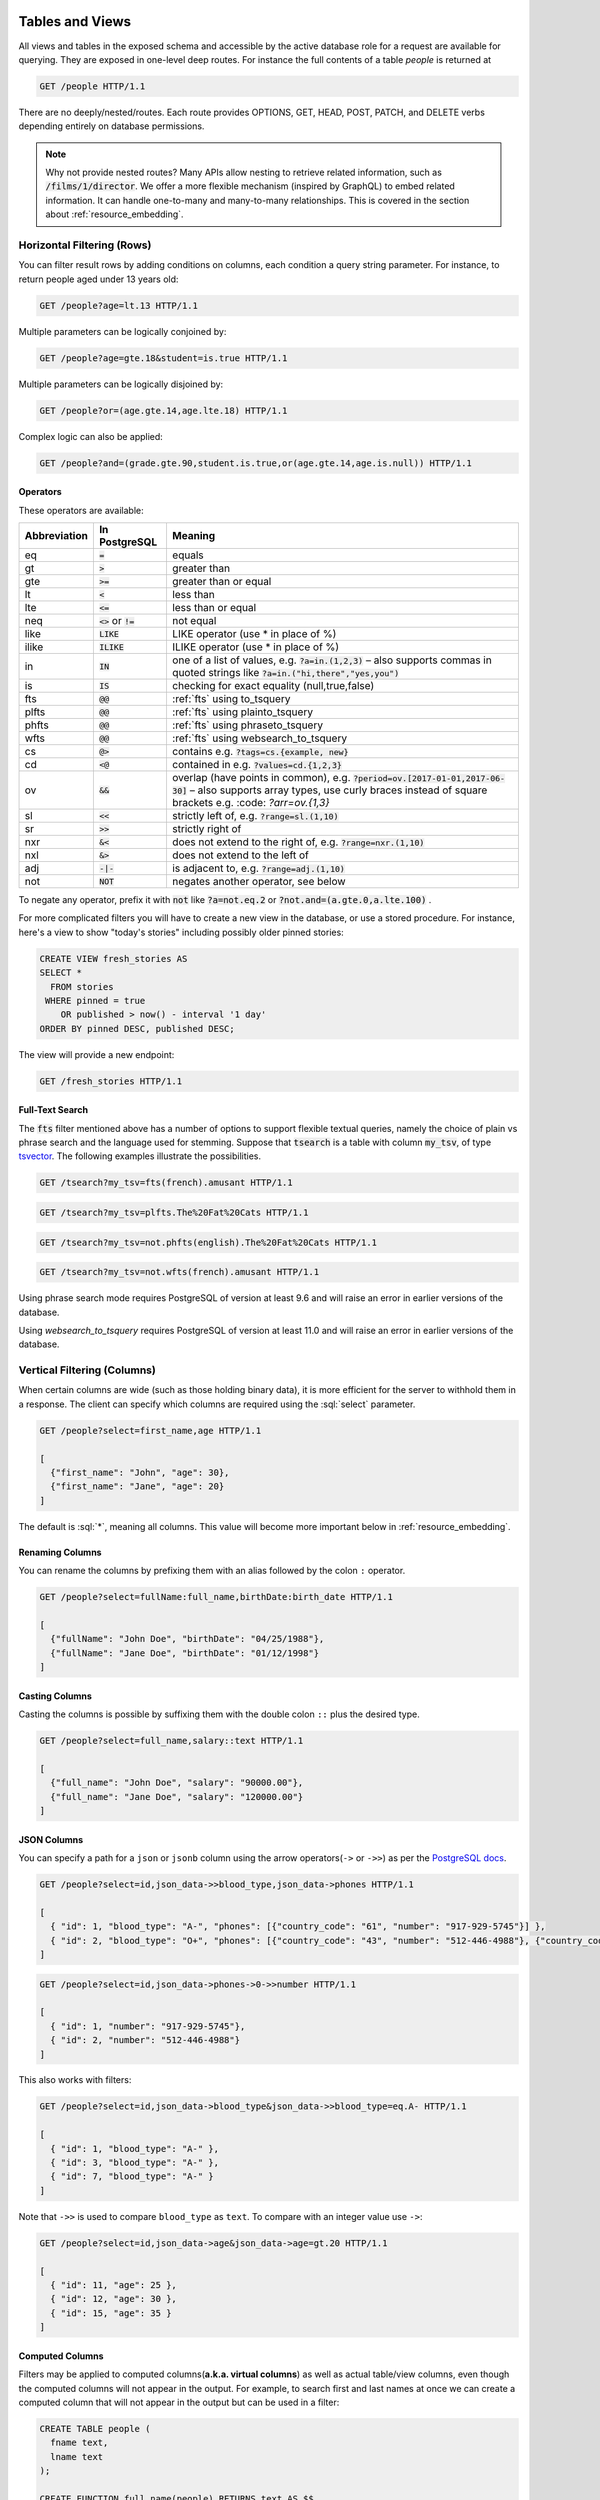 .. role:: sql(code)
   :language: sql

Tables and Views
================

All views and tables in the exposed schema and accessible by the active database role for a request are available for querying. They are exposed in one-level deep routes. For instance the full contents of a table `people` is returned at

.. code-block:: http

  GET /people HTTP/1.1

There are no deeply/nested/routes. Each route provides OPTIONS, GET, HEAD, POST, PATCH, and DELETE verbs depending entirely on database permissions.

.. note::

  Why not provide nested routes? Many APIs allow nesting to retrieve related information, such as :code:`/films/1/director`. We offer a more flexible mechanism (inspired by GraphQL) to embed related information. It can handle one-to-many and many-to-many relationships. This is covered in the section about :ref:`resource_embedding`.

.. _h_filter:

Horizontal Filtering (Rows)
---------------------------

You can filter result rows by adding conditions on columns, each condition a query string parameter. For instance, to return people aged under 13 years old:

.. code-block:: http

  GET /people?age=lt.13 HTTP/1.1

Multiple parameters can be logically conjoined by:

.. code-block:: http

  GET /people?age=gte.18&student=is.true HTTP/1.1

Multiple parameters can be logically disjoined by:

.. code-block:: http

  GET /people?or=(age.gte.14,age.lte.18) HTTP/1.1

Complex logic can also be applied:

.. code-block:: http

  GET /people?and=(grade.gte.90,student.is.true,or(age.gte.14,age.is.null)) HTTP/1.1

.. _operators:

Operators
~~~~~~~~~

These operators are available:

============  ========================  ==================================================================================
Abbreviation  In PostgreSQL             Meaning
============  ========================  ==================================================================================
eq            :code:`=`                 equals
gt            :code:`>`                 greater than
gte           :code:`>=`                greater than or equal
lt            :code:`<`                 less than
lte           :code:`<=`                less than or equal
neq           :code:`<>` or :code:`!=`  not equal
like          :code:`LIKE`              LIKE operator (use * in place of %)
ilike         :code:`ILIKE`             ILIKE operator (use * in place of %)
in            :code:`IN`                one of a list of values, e.g. :code:`?a=in.(1,2,3)`
                                        – also supports commas in quoted strings like
                                        :code:`?a=in.("hi,there","yes,you")`
is            :code:`IS`                checking for exact equality (null,true,false)
fts           :code:`@@`                :ref:`fts` using to_tsquery
plfts         :code:`@@`                :ref:`fts` using plainto_tsquery
phfts         :code:`@@`                :ref:`fts` using phraseto_tsquery
wfts          :code:`@@`                :ref:`fts` using websearch_to_tsquery
cs            :code:`@>`                contains e.g. :code:`?tags=cs.{example, new}`
cd            :code:`<@`                contained in e.g. :code:`?values=cd.{1,2,3}`
ov            :code:`&&`                overlap (have points in common), e.g. :code:`?period=ov.[2017-01-01,2017-06-30]` –
                                        also supports array types, use curly braces instead of square brackets e.g.
                                        :code: `?arr=ov.{1,3}`
sl            :code:`<<`                strictly left of, e.g. :code:`?range=sl.(1,10)`
sr            :code:`>>`                strictly right of
nxr           :code:`&<`                does not extend to the right of, e.g. :code:`?range=nxr.(1,10)`
nxl           :code:`&>`                does not extend to the left of
adj           :code:`-|-`               is adjacent to, e.g. :code:`?range=adj.(1,10)`
not           :code:`NOT`               negates another operator, see below
============  ========================  ==================================================================================

To negate any operator, prefix it with :code:`not` like :code:`?a=not.eq.2` or :code:`?not.and=(a.gte.0,a.lte.100)` .

For more complicated filters you will have to create a new view in the database, or use a stored procedure. For instance, here's a view to show "today's stories" including possibly older pinned stories:

.. code-block:: postgresql

  CREATE VIEW fresh_stories AS
  SELECT *
    FROM stories
   WHERE pinned = true
      OR published > now() - interval '1 day'
  ORDER BY pinned DESC, published DESC;

The view will provide a new endpoint:

.. code-block:: http

  GET /fresh_stories HTTP/1.1

.. _fts:

Full-Text Search
~~~~~~~~~~~~~~~~

The :code:`fts` filter mentioned above has a number of options to support flexible textual queries, namely the choice of plain vs phrase search and the language used for stemming. Suppose that :code:`tsearch` is a table with column :code:`my_tsv`, of type `tsvector <https://www.postgresql.org/docs/current/static/datatype-textsearch.html>`_. The following examples illustrate the possibilities.

.. code-block:: http

  GET /tsearch?my_tsv=fts(french).amusant HTTP/1.1

.. code-block:: http

  GET /tsearch?my_tsv=plfts.The%20Fat%20Cats HTTP/1.1

.. code-block:: http

  GET /tsearch?my_tsv=not.phfts(english).The%20Fat%20Cats HTTP/1.1

.. code-block:: http

  GET /tsearch?my_tsv=not.wfts(french).amusant HTTP/1.1

Using phrase search mode requires PostgreSQL of version at least 9.6 and will raise an error in earlier versions of the database.

Using `websearch_to_tsquery` requires PostgreSQL of version at least 11.0 and will raise an error in earlier versions of the database.

.. _v_filter:

Vertical Filtering (Columns)
----------------------------

When certain columns are wide (such as those holding binary data), it is more efficient for the server to withhold them in a response. The client can specify which columns are required using the :sql:`select` parameter.

.. code-block:: http

  GET /people?select=first_name,age HTTP/1.1

  [
    {"first_name": "John", "age": 30},
    {"first_name": "Jane", "age": 20}
  ]

The default is :sql:`*`, meaning all columns. This value will become more important below in :ref:`resource_embedding`.

Renaming Columns
~~~~~~~~~~~~~~~~

You can rename the columns by prefixing them with an alias followed by the colon ``:`` operator.

.. code-block:: http

  GET /people?select=fullName:full_name,birthDate:birth_date HTTP/1.1

  [
    {"fullName": "John Doe", "birthDate": "04/25/1988"},
    {"fullName": "Jane Doe", "birthDate": "01/12/1998"}
  ]

.. _casting_columns:

Casting Columns
~~~~~~~~~~~~~~~

Casting the columns is possible by suffixing them with the double colon ``::`` plus the desired type.

.. code-block:: http

  GET /people?select=full_name,salary::text HTTP/1.1

  [
    {"full_name": "John Doe", "salary": "90000.00"},
    {"full_name": "Jane Doe", "salary": "120000.00"}
  ]

.. _json_columns:

JSON Columns
~~~~~~~~~~~~

You can specify a path for a ``json`` or ``jsonb`` column using the arrow operators(``->`` or ``->>``) as per the `PostgreSQL docs <https://www.postgresql.org/docs/9.5/static/functions-json.html>`_.

.. code-block:: http

  GET /people?select=id,json_data->>blood_type,json_data->phones HTTP/1.1

  [
    { "id": 1, "blood_type": "A-", "phones": [{"country_code": "61", "number": "917-929-5745"}] },
    { "id": 2, "blood_type": "O+", "phones": [{"country_code": "43", "number": "512-446-4988"}, {"country_code": "43", "number": "213-891-5979"}] }
  ]

.. code-block:: http

  GET /people?select=id,json_data->phones->0->>number HTTP/1.1

  [
    { "id": 1, "number": "917-929-5745"},
    { "id": 2, "number": "512-446-4988"}
  ]

This also works with filters:

.. code-block:: http

  GET /people?select=id,json_data->blood_type&json_data->>blood_type=eq.A- HTTP/1.1

  [
    { "id": 1, "blood_type": "A-" },
    { "id": 3, "blood_type": "A-" },
    { "id": 7, "blood_type": "A-" }
  ]

Note that ``->>`` is used to compare ``blood_type`` as ``text``. To compare with an integer value use ``->``:

.. code-block:: http

  GET /people?select=id,json_data->age&json_data->age=gt.20 HTTP/1.1

  [
    { "id": 11, "age": 25 },
    { "id": 12, "age": 30 },
    { "id": 15, "age": 35 }
  ]

.. _computed_cols:

Computed Columns
~~~~~~~~~~~~~~~~

Filters may be applied to computed columns(**a.k.a. virtual columns**) as well as actual table/view columns, even though the computed columns will not appear in the output. For example, to search first and last names at once we can create a computed column that will not appear in the output but can be used in a filter:

.. code-block:: postgres

  CREATE TABLE people (
    fname text,
    lname text
  );

  CREATE FUNCTION full_name(people) RETURNS text AS $$
    SELECT $1.fname || ' ' || $1.lname;
  $$ LANGUAGE SQL;

  -- (optional) add an index to speed up anticipated query
  CREATE INDEX people_full_name_idx ON people
    USING GIN (to_tsvector('english', full_name(people)));

A full-text search on the computed column:

.. code-block:: http

  GET /people?full_name=fts.Beckett HTTP/1.1

As mentioned, computed columns do not appear in the output by default. However you can include them by listing them in the vertical filtering :code:`select` parameter:

.. code-block:: HTTP

  GET /people?select=*,full_name HTTP/1.1

.. important::

  Computed columns must be created under the :ref:`exposed schema <db-schema>` to be used in this way.

Unicode support
---------------

PostgREST supports unicode in schemas, tables, columns and values. To access a table with unicode name, use percent encoding.

To request this:

.. code-block:: http

  GET /موارد HTTP/1.1

Do this:

.. code-block:: http

  GET /%D9%85%D9%88%D8%A7%D8%B1%D8%AF HTTP/1.1

.. _tabs-cols-w-spaces:

Table / Columns with spaces
~~~~~~~~~~~~~~~~~~~~~~~~~~~

You can request table/columns with spaces in them by percent encoding the spaces with ``%20``:

.. code-block:: http

  GET /Order%20Items?Unit%20Price=lt.200 HTTP/1.1

.. _reserved-chars:

Reserved characters
~~~~~~~~~~~~~~~~~~~

If filters include PostgREST reserved characters(``,``, ``.``, ``:``, ``()``) you'll have to surround them in percent encoded double quotes ``%22`` for correct processing.

Here ``Hebdon,John`` and ``Williams,Mary`` are values.

.. code-block:: http

  GET /employees?name=in.(%22Hebdon,John%22,%22Williams,Mary%22) HTTP/1.1

Here ``information.cpe`` is a column name.

.. code-block:: http

  GET /vulnerabilities?%22information.cpe%22=like.*MS* HTTP/1.1

.. note::

   Some HTTP libraries might encode URLs automatically(e.g. :code:`axios`). In these cases you should use double quotes
   :code:`""` directly instead of :code:`%22`.

Ordering
--------

The reserved word :sql:`order` reorders the response rows. It uses a comma-separated list of columns and directions:

.. code-block:: http

  GET /people?order=age.desc,height.asc HTTP/1.1

If no direction is specified it defaults to ascending order:

.. code-block:: http

  GET /people?order=age HTTP/1.1

If you care where nulls are sorted, add ``nullsfirst`` or ``nullslast``:

.. code-block:: http

  GET /people?order=age.nullsfirst HTTP/1.1

.. code-block:: http

  GET /people?order=age.desc.nullslast HTTP/1.1

You can also use :ref:`computed_cols` to order the results, even though the computed columns will not appear in the output.

.. _limits:

Limits and Pagination
---------------------

PostgREST uses HTTP range headers to describe the size of results. Every response contains the current range and, if requested, the total number of results:

.. code-block:: http

  HTTP/1.1 200 OK
  Range-Unit: items
  Content-Range: 0-14/*

Here items zero through fourteen are returned. This information is available in every response and can help you render pagination controls on the client. This is an RFC7233-compliant solution that keeps the response JSON cleaner.

There are two ways to apply a limit and offset rows: through request headers or query parameters. When using headers you specify the range of rows desired. This request gets the first twenty people.

.. code-block:: http

  GET /people HTTP/1.1
  Range-Unit: items
  Range: 0-19

Note that the server may respond with fewer if unable to meet your request:

.. code-block:: http

  HTTP/1.1 200 OK
  Range-Unit: items
  Content-Range: 0-17/*

You may also request open-ended ranges for an offset with no limit, e.g. :code:`Range: 10-`.

The other way to request a limit or offset is with query parameters. For example

.. code-block:: http

  GET /people?limit=15&offset=30 HTTP/1.1

This method is also useful for embedded resources, which we will cover in another section. The server always responds with range headers even if you use query parameters to limit the query.

.. _exact_count:

Exact Count
-----------

In order to obtain the total size of the table or view (such as when rendering the last page link in a pagination control), specify ``Prefer: count=exact`` as a request header:

.. code-block:: http

  HEAD /bigtable HTTP/1.1
  Range-Unit: items
  Range: 0-24
  Prefer: count=exact

Note that the larger the table the slower this query runs in the database. The server will respond with the selected range and total

.. code-block:: http

  HTTP/1.1 206 Partial Content
  Range-Unit: items
  Content-Range: 0-24/3573458

.. _planned_count:

Planned Count
-------------

To avoid the shortcomings of :ref:`exact count <exact_count>`, PostgREST can leverage PostgreSQL statistics and get a fairly accurate and fast count.
To do this, specify the ``Prefer: count=planned`` header.

.. code-block:: http

  HEAD /bigtable?limit=25 HTTP/1.1
  Prefer: count=planned

.. code-block:: http

  HTTP/1.1 206 Partial Content
  Content-Range: 0-24/3572000

Note that the accuracy of this count depends on how up-to-date are the PostgreSQL statistics tables.
For example in this case, to increase the accuracy of the count you can do ``ANALYZE bigtable``.
See `ANALYZE <https://www.postgresql.org/docs/11/sql-analyze.html>`_ for more details.

.. _estimated_count:

Estimated Count
---------------

When you are interested in the count, the relative error is important. If you have a :ref:`planned count <planned_count>` of 1000000 and the exact count is
1001000, the error is small enough to be ignored. But with a planned count of 7, an exact count of 28 would be a huge misprediction.

In general, when having smaller row-counts, the estimated count should be as close to the exact count as possible.

To help with these cases, PostgREST can get the exact count up until a threshold and get the planned count when
that threshold is surpassed. To use this behavior, you can specify the ``Prefer: count=estimated`` header. The **threshold** is
defined by :ref:`max-rows`.

Here's an example. Suppose we set ``max-rows=1000`` and ``smalltable`` has 321 rows, then we'll get the exact count:

.. code-block:: http

  HEAD /smalltable?limit=25 HTTP/1.1
  Prefer: count=estimated

.. code-block:: http

  HTTP/1.1 206 Partial Content
  Content-Range: 0-24/321

If we make a similar request on ``bigtable``, which has 3573458 rows, we would get the planned count:

.. code-block:: http

  HEAD /bigtable?limit=25 HTTP/1.1
  Prefer: count=estimated

.. code-block:: http

  HTTP/1.1 206 Partial Content
  Content-Range: 0-24/3572000

.. _res_format:

Response Format
---------------

PostgREST uses proper HTTP content negotiation (`RFC7231 <https://tools.ietf.org/html/rfc7231#section-5.3>`_) to deliver the desired representation of a resource. That is to say the same API endpoint can respond in different formats like JSON or CSV depending on the client request.

Use the Accept request header to specify the acceptable format (or formats) for the response:

.. code-block:: http

  GET /people HTTP/1.1
  Accept: application/json

The current possibilities are:

* ``*/*``
* ``text/csv``
* ``application/json``
* ``application/openapi+json``
* ``application/octet-stream``

The server will default to JSON for API endpoints and OpenAPI on the root.

.. _singular_plural:

Singular or Plural
------------------

By default PostgREST returns all JSON results in an array, even when there is only one item. For example, requesting :code:`/items?id=eq.1` returns

.. code:: json

  [
    { "id": 1 }
  ]

This can be inconvenient for client code. To return the first result as an object unenclosed by an array, specify :code:`vnd.pgrst.object` as part of the :code:`Accept` header

.. code-block:: http

  GET /items?id=eq.1 HTTP/1.1
  Accept: application/vnd.pgrst.object+json

This returns

.. code:: json

  { "id": 1 }

When a singular response is requested but no entries are found, the server responds with an error message and 406 Not Acceptable status code rather than the usual empty array and 200 status:

.. code-block:: json

  {
    "message": "JSON object requested, multiple (or no) rows returned",
    "details": "Results contain 0 rows, application/vnd.pgrst.object+json requires 1 row"
  }

.. note::

  Many APIs distinguish plural and singular resources using a special nested URL convention e.g. `/stories` vs `/stories/1`. Why do we use `/stories?id=eq.1`? The answer is because a singular resource is (for us) a row determined by a primary key, and primary keys can be compound (meaning defined across more than one column). The more familiar nested urls consider only a degenerate case of simple and overwhelmingly numeric primary keys. These so-called artificial keys are often introduced automatically by Object Relational Mapping libraries.

  Admittedly PostgREST could detect when there is an equality condition holding on all columns constituting the primary key and automatically convert to singular. However this could lead to a surprising change of format that breaks unwary client code just by filtering on an extra column. Instead we allow manually specifying singular vs plural to decouple that choice from the URL format.

.. _resource_embedding:

Resource Embedding
==================

In addition to providing RESTful routes for each table and view, PostgREST allows related resources to be included together in a single
API call. This reduces the need for multiple API requests. The server uses **foreign keys** to determine which tables and views can be
returned together. For example, consider a database of films and their awards:

.. important::

  PostgREST needs `FOREIGN KEY constraints <https://www.postgresql.org/docs/current/tutorial-fk.html>`_ to be able to do Resource Embedding.

.. image:: _static/film.png

As seen above in :ref:`v_filter` we can request the titles of all films like this:

.. code-block:: http

  GET /films?select=title HTTP/1.1

This might return something like

.. code-block:: json

  [
    { "title": "Workers Leaving The Lumière Factory In Lyon" },
    { "title": "The Dickson Experimental Sound Film" },
    { "title": "The Haunted Castle" }
  ]

However because a foreign key constraint exists between Films and Directors, we can request this information be included:

.. code-block:: http

  GET /films?select=title,directors(id,last_name) HTTP/1.1

Which would return

.. code-block:: json

  [
    { "title": "Workers Leaving The Lumière Factory In Lyon",
      "directors": {
        "id": 2,
        "last_name": "Lumière"
      }
    },
    { "title": "The Dickson Experimental Sound Film",
      "directors": {
        "id": 1,
        "last_name": "Dickson"
      }
    },
    { "title": "The Haunted Castle",
      "directors": {
        "id": 3,
        "last_name": "Méliès"
      }
    }
  ]

In this example, since the relationship is a forward relationship, there is
only one director associated with a film. As the table name is plural it might
be preferable for it to be singular instead. An table name alias can accomplish
this:

.. code-block:: http

  GET /films?select=title,director:directors(id,last_name) HTTP/1.1

.. important::

  Whenever FOREIGN KEY constraints change in the database schema you must refresh PostgREST's schema cache for Resource Embedding to work properly. See the section :ref:`schema_reloading`.

Embedding through join tables
-----------------------------

PostgREST can also detect relationships going through join tables. Thus you can request the Actors for Films (which in this case finds the information through Roles).

.. code-block:: http

  GET /actors?select=films(title,year) HTTP/1.1

Embedded Filters
----------------

Embedded resources can be shaped similarly to their top-level counterparts. To do so, prefix the query parameters with the name of the embedded resource. For instance, to order the actors in each film:

.. code-block:: http

  GET /films?select=*,actors(*)&actors.order=last_name,first_name HTTP/1.1

This sorts the list of actors in each film but does *not* change the order of the films themselves. To filter the roles returned with each film:

.. code-block:: http

  GET /films?select=*,roles(*)&roles.character=in.(Chico,Harpo,Groucho) HTTP/1.1

Once again, this restricts the roles included to certain characters but does not filter the films in any way. Films without any of those characters would be included along with empty character lists.

An ``or`` filter  can be used for a similar operation:

.. code-block:: http

  GET /films?select=*,roles(*)&roles.or=(character.eq.Gummo,character.eq.Zeppo) HTTP/1.1

Limit and offset operations are possible:

.. code-block:: http

  GET /films?select=*,actors(*)&actors.limit=10&actors.offset=2 HTTP/1.1

Embedded resources can be aliased and filters can be applied on these aliases:

.. code-block:: http

  GET /films?select=*,90_comps:competitions(name),91_comps:competitions(name)&90_comps.year=eq.1990&91_comps.year=eq.1991 HTTP/1.1

.. _embedding_views:

Embedding Views
---------------

Embedding a view is possible if the view contains columns that have **foreign keys** defined in their source tables.

As an example, let's create a view called ``nominations_view`` based on the *nominations* table.

.. code-block:: postgres

  CREATE VIEW nominations_view AS
  SELECT
     rank
   , competition_id
   , film_id
  FROM
    nominations;

Since it contains ``competition_id`` and ``film_id`` — and each one has a **foreign key** defined in its source table — we can embed *competitions* and *films*:

.. code-block:: http

  GET /nominations_view?select=rank,competitions(name,year),films(title)&rank=eq.5 HTTP/1.1

It's also possible to embed `Materialized Views <https://www.postgresql.org/docs/11/rules-materializedviews.html>`_.

.. warning::

   It's not guaranteed that all kinds of views will be embeddable. In particular, views that contain
   UNIONs will not be made embeddable.

   Why? PostgREST detects source table foreign keys in the view by querying and parsing `pg_rewrite <https://www.postgresql.org/docs/11/catalog-pg-rewrite.html>`_.
   This may fail depending on the complexity of the view.

   `Report an issue <https://github.com/PostgREST/postgrest/issues>`_ if your view is not made embeddable so we can
   keep continue improving foreign key detection.

   In the future we'll include a way to manually specify views source foreign keys to address this limitation.

.. important::

  If view definitions change you must refresh PostgREST's schema cache for this to work properly. See the section :ref:`schema_reloading`.

.. _s_proc_embed:

.. _embedding_view_chains:

Embedding Chains of Views
-------------------------

Views can also depend on other views, which in turn depend on the actual source table. For PostgREST to pick up those chains recursively to any depth, all the views must be in the search path, so either in the exposed schema (:ref:`db-schema`) or in one of the schemas set in :ref:`db-extra-search-path`. This does not apply to the source table, which could be in a private schema as well. See :ref:`schema_isolation` for more details.

Embedding on Stored Procedures
------------------------------

If you have a :ref:`Stored Procedure <s_procs>` that returns a table type, you can embed its related resources.

Here's a sample function (notice the ``RETURNS SETOF films``).

.. code-block:: plpgsql

  CREATE FUNCTION getallfilms() RETURNS SETOF films AS $$
    SELECT * FROM films;
  $$ LANGUAGE SQL IMMUTABLE;

A request with ``directors`` embedded:

.. code-block:: http

   GET /rpc/getallfilms?select=title,directors(id,last_name)&title=like.*Workers* HTTP/1.1

.. code-block:: json

   [
     { "title": "Workers Leaving The Lumière Factory In Lyon",
       "directors": {
         "id": 2,
         "last_name": "Lumière"
       }
     }
   ]

.. _mutation_embed:

Embedding after Insertions/Updates/Deletions
--------------------------------------------

You can embed related resources after doing :ref:`insert_update` or :ref:`delete`.

Say you want to insert a **film** and then get some of its attributes plus embed its **director**.

.. code-block:: http

   POST /films?select=title,year,director:directors(first_name,last_name) HTTP/1.1
   Prefer: return=representation

   {
    "id": 100,
    "director_id": 40,
    "title": "127 hours",
    "year": 2010,
    "rating": 7.6,
    "language": "english"
   }

Response:

.. code-block:: json

   {
    "title": "127 hours",
    "year": 2010,
    "director": {
      "first_name": "Danny",
      "last_name": "Boyle"
    }
   }

.. _embed_disamb:

Embedding Disambiguation
------------------------

For doing resource embedding, PostgREST infers the relationship between two tables based on a foreign key between them.
However, in cases where there's more than one foreign key between two tables, it's not possible to infer the relationship unambiguously
by just specifying the tables names.

Target Disambiguation
~~~~~~~~~~~~~~~~~~~~~

For example, suppose you have the following ``orders`` and ``addresses`` tables:

.. image:: _static/orders.png

And you try to embed ``orders`` with ``addresses`` (this is the **target**):

.. code-block:: http

  GET /orders?select=*,addresses(*) HTTP/1.1

Since the ``orders`` table has two foreign keys to the ``addresses`` table — an order has a billing address and a shipping address —
the request is ambiguous and PostgREST will respond with an error:

.. code-block:: http

   HTTP/1.1 300 Multiple Choices

If this happens, you need to disambiguate the request by adding precision to the **target**.
Instead of the **table name**, you can specify the **foreign key constraint name** or the **column name** that is part of the foreign key.

Let's try first with the **foreign key constraint name**. To make it clearer we can name it:

.. code-block:: postgresql

   ALTER TABLE orders
      ADD CONSTRAINT billing_address  foreign key (billing_address_id) references addresses(id),
      ADD CONSTRAINT shipping_address foreign key (shipping_address_id) references addresses(id);

   -- Or if the constraints names were already generated by PostgreSQL we can rename them
   -- ALTER TABLE orders
   --   RENAME CONSTRAINT orders_billing_address_id_fkey  TO billing_address,
   --   RENAME CONSTRAINT orders_shipping_address_id_fkey TO shipping_address;

Now we can unambiguously embed the billing address by specifying the ``billing_address`` foreign key constraint as the **target**.

.. code-block:: http

  GET /orders?select=name,billing_address(name) HTTP/1.1

   [
    {
     "name": "Personal Water Filter",
     "billing_address": {
       "name": "32 Glenlake Dr.Dearborn, MI 48124"
     }
    }
   ]

Alternatively, you can specify the **column name** of the foreign key constraint as the **target**. This can be aliased to make
the result more clear.

.. code-block:: http

  GET /orders?select=name,billing_address:billing_address_id(name) HTTP/1.1

   [
    {
     "name": "Personal Water Filter",
     "billing_address": {
      "name": "32 Glenlake Dr.Dearborn, MI 48124"
     }
    }
   ]

Hint Disambiguation
~~~~~~~~~~~~~~~~~~~

If specifying the **target** is not enough for unambiguous embedding, you can add a **hint**. For example, let's assume we create
two views of ``addresses``: ``central_addresses`` and ``eastern_addresses``.

Since PostgREST supports :ref:`embedding_views` by detecting **source foreign keys** in the views, embedding with the foreign key
as the **target** will not be enough for an unambiguous embed:

.. code-block:: http

  GET /orders?select=*,billing_address(*) HTTP/1.1

  HTTP/1.1 300 Multiple Choices

For solving this case, in addition to the **target**, we can add a **hint**.
Here we specify ``central_addresses`` as the **target** and the ``billing_address`` foreign key as the **hint**:

.. code-block:: http

  GET /orders?select=*,central_addresses!billing_address(*) HTTP/1.1

  HTTP/1.1 200 OK

  [ ... ]

Similarly to the **target**, the **hint** can be a **table name**, **foreign key constraint name** or **column name**.

.. _insert_update:

Insertions / Updates
====================

All tables and `auto-updatable views <https://www.postgresql.org/docs/current/static/sql-createview.html#SQL-CREATEVIEW-UPDATABLE-VIEWS>`_ can be modified through the API, subject to permissions of the requester's database role.

To create a row in a database table post a JSON object whose keys are the names of the columns you would like to create. Missing properties will be set to default values when applicable.

.. code-block:: HTTP

  POST /table_name HTTP/1.1

  { "col1": "value1", "col2": "value2" }

If the table has a primary key, the response will include a :code:`Location` header describing where to find the new object. If the table is write-only then constructing the Location header will cause a permissions error. To successfully insert an item to a write-only table you will need to suppress the Location response header by including the request header :code:`Prefer: return=minimal`.

On the other end of the spectrum you can get the full created object back in the response to your request by including the header :code:`Prefer: return=representation`. That way you won't have to make another HTTP call to discover properties that may have been filled in on the server side. You can also apply the standard :ref:`v_filter` to these results.

URL encoded payloads can be posted with ``Content-Type: application/x-www-form-urlencoded``.

.. code-block:: http

  POST /people HTTP/1.1
  Content-Type: application/x-www-form-urlencoded

  name=John+Doe&age=50&weight=80

.. note::

  When inserting a row you must post a JSON object, not quoted JSON.

  .. code::

    Yes
    { "a": 1, "b": 2 }

    No
    "{ \"a\": 1, \"b\": 2 }"

  Some JavaScript libraries will post the data incorrectly if you're not careful. For best results try one of the :ref:`clientside_libraries` built for PostgREST.

To update a row or rows in a table, use the PATCH verb. Use :ref:`h_filter` to specify which record(s) to update. Here is an example query setting the :code:`category` column to child for all people below a certain age.

.. code-block:: http

  PATCH /people?age=lt.13 HTTP/1.1

  { "category": "child" }

Updates also support :code:`Prefer: return=representation` plus :ref:`v_filter`.

.. warning::

  Beware of accidentally updating every row in a table. To learn to prevent that see :ref:`block_fulltable`.

.. _bulk_insert:

Bulk Insert
-----------

Bulk insert works exactly like single row insert except that you provide either a JSON array of objects having uniform keys, or lines in CSV format. This not only minimizes the HTTP requests required but uses a single INSERT statement on the back-end for efficiency. Note that using CSV requires less parsing on the server and is much faster.

To bulk insert CSV simply post to a table route with :code:`Content-Type: text/csv` and include the names of the columns as the first row. For instance

.. code-block:: http

  POST /people HTTP/1.1
  Content-Type: text/csv

  name,age,height
  J Doe,62,70
  Jonas,10,55

An empty field (:code:`,,`) is coerced to an empty string and the reserved word :code:`NULL` is mapped to the SQL null value. Note that there should be no spaces between the column names and commas.

To bulk insert JSON post an array of objects having all-matching keys

.. code-block:: http

  POST /people HTTP/1.1
  Content-Type: application/json

  [
    { "name": "J Doe", "age": 62, "height": 70 },
    { "name": "Janus", "age": 10, "height": 55 }
  ]

.. _specify_columns:

Specifying Columns
------------------

By using the :code:`columns` query parameter it's possible to specify the payload keys that will be inserted/updated
and ignore the rest of the payload.

.. code-block:: http

   POST /datasets?columns=source,publication_date,figure HTTP/1.1
   Content-Type: application/json

   {
     "source": "Natural Disaster Prevention and Control",
     "publication_date": "2015-09-11",
     "figure": 1100,
     "location": "...",
     "comment": "...",
     "extra": "...",
     "stuff": "..."
   }

In this case, only **source**, **publication_date** and **figure** will be inserted. The rest of the JSON keys will be ignored.

Using this also has the side-effect of being more efficient for :ref:`bulk_insert` since PostgREST will not process the JSON and
it'll send it directly to PostgreSQL.

UPSERT
------

You can make an UPSERT with :code:`POST` and the :code:`Prefer: resolution=merge-duplicates` header:

.. code-block:: http

  POST /employees HTTP/1.1
  Prefer: resolution=merge-duplicates

  [
    { "id": 1, "name": "Old employee 1", "salary": 30000 },
    { "id": 2, "name": "Old employee 2", "salary": 42000 },
    { "id": 3, "name": "New employee 3", "salary": 50000 }
  ]

By default, UPSERT operates based on the primary key columns, you must specify all of them. You can also choose to ignore the duplicates with :code:`Prefer: resolution=ignore-duplicates`. This works best when the primary key is natural, but it's also possible to use it if the primary key is surrogate (example: "id serial primary key"). For more details read `this issue <https://github.com/PostgREST/postgrest/issues/1118>`_.

.. important::
  After creating a table or changing its primary key, you must refresh PostgREST schema cache for UPSERT to work properly. To learn how to refresh the cache see :ref:`schema_reloading`.

.. _on_conflict:

On Conflict
~~~~~~~~~~~

By specifying the ``on_conflict`` query parameter, you can make UPSERT work on a column(s) that has a UNIQUE constraint.

.. code-block:: http

  POST /employees?on_conflict=name HTTP/1.1
  Prefer: resolution=merge-duplicates

  [
    { "name": "Old employee 1", "salary": 40000 },
    { "name": "Old employee 2", "salary": 52000 },
    { "name": "New employee 3", "salary": 60000 }
  ]

PUT
~~~

A single row UPSERT can be done by using :code:`PUT` and filtering the primary key columns with :code:`eq`:

.. code-block:: http

  PUT /employees?id=eq.4 HTTP/1.1

  { "id": 4, "name": "Sara B.", "salary": 60000 }

All the columns must be specified in the request body, including the primary key columns.

.. note::

  Upsert features are only available starting from PostgreSQL 9.5 since it uses the `ON CONFLICT clause <https://www.postgresql.org/docs/9.5/static/sql-insert.html#SQL-ON-CONFLICT>`_.

.. _delete:

Deletions
=========

To delete rows in a table, use the DELETE verb plus :ref:`h_filter`. For instance deleting inactive users:

.. code-block:: http

  DELETE /user?active=is.false HTTP/1.1

Deletions also support :code:`Prefer: return=representation` plus :ref:`v_filter`.

.. code-block:: HTTP

  DELETE /user?id=eq.1 HTTP/1.1
  Prefer: return=representation

  {"id": 1, "email": "johndoe@email.com"}

.. warning::

  Beware of accidentally deleting all rows in a table. To learn to prevent that see :ref:`block_fulltable`.

.. _custom_queries:

Custom Queries
==============

The PostgREST URL grammar limits the kinds of queries clients can perform. It prevents arbitrary, potentially poorly constructed and slow client queries. It's good for quality of service, but means database administrators must create custom views and stored procedures to provide richer endpoints. The most common causes for custom endpoints are

* Table unions
* More complicated joins than those provided by `Resource Embedding`_
* Geo-spatial queries that require an argument, like "points near (lat,lon)"

.. _s_procs:

Stored Procedures
=================

Every stored procedure in the API-exposed database schema is accessible under the :code:`/rpc` prefix. The API endpoint supports POST (and in some cases GET) to execute the function.

.. code-block:: http

  POST /rpc/function_name HTTP/1.1

Such functions can perform any operations allowed by PostgreSQL (read data, modify data, and even DDL operations).

To supply arguments in an API call, include a JSON object in the request payload and each key/value of the object will become an argument.

For instance, assume we have created this function in the database.

.. code-block:: plpgsql

  CREATE FUNCTION add_them(a integer, b integer)
  RETURNS integer AS $$
   SELECT a + b;
  $$ LANGUAGE SQL IMMUTABLE;

.. important::

  Whenever you create or change a function you must refresh PostgREST's schema cache. See the section :ref:`schema_reloading`.

  If the schema cache is not refreshed, PostgREST will assume :code:`text` as the default type for function arguments. This could
  lead to getting error responses like:

  .. code-block:: json

     {
      "hint":"No function matches the given name and argument types. You might need to add explicit type casts.",
      "details":null,
      "code":"42883",
      "message":"function test.add_them(a => text, b => text) does not exist"
     }

The client can call it by posting an object like

.. code-block:: http

  POST /rpc/add_them HTTP/1.1

  { "a": 1, "b": 2 }

  3


Procedures must be declared with named parameters. Procedures declared like

.. code-block:: plpgsql

  CREATE FUNCTION non_named_args(integer, text, integer) ...

cannot be called with PostgREST, since we use `named notation <https://www.postgresql.org/docs/current/static/sql-syntax-calling-funcs.html#SQL-SYNTAX-CALLING-FUNCS-NAMED>`_ internally.

Note that PostgreSQL converts identifier names to lowercase unless you quote them like:

.. code-block:: postgres

  CREATE FUNCTION "someFunc"("someParam" text) ...

PostgreSQL has four procedural languages that are part of the core distribution: PL/pgSQL, PL/Tcl, PL/Perl, and PL/Python. There are many other procedural languages distributed as additional extensions. Also, plain SQL can be used to write functions (as shown in the example above).

.. note::

  Why the ``/rpc`` prefix? One reason is to avoid name collisions between views and procedures. It also helps emphasize to API consumers that these functions are not normal restful things. The functions can have arbitrary and surprising behavior, not the standard "post creates a resource" thing that users expect from the other routes.

Immutable and stable functions
------------------------------

PostgREST executes POST requests in a read/write transaction except for functions marked as ``IMMUTABLE`` or ``STABLE``. Those must not modify the database and are executed in a read-only transaction compatible for read-replicas.

Procedures that do not modify the database can be called with the HTTP GET verb as well, if desired. PostgREST executes all GET requests in a read-only transaction. Modifying the database inside read-only transactions is not possible and calling volatile functions with GET will fail.

.. note::

  The `volatility marker <https://www.postgresql.org/docs/current/static/xfunc-volatility.html>`_ is a promise about the behavior of the function.  PostgreSQL will let you mark a function that modifies the database as ``IMMUTABLE`` or ``STABLE`` without failure.  However, because of the read-only transaction this would still fail with PostgREST.

Because ``add_them`` is ``IMMUTABLE``, we can alternately call the function with a GET request:

.. code-block:: http

  GET /rpc/add_them?a=1&b=2 HTTP/1.1

The function parameter names match the JSON object keys in the POST case, for the GET case they match the query parameters ``?a=1&b=2``.

Calling functions with a single JSON parameter
----------------------------------------------

You can also call a function that takes a single parameter of type JSON by sending the header :code:`Prefer: params=single-object` with your request. That way the JSON request body will be used as the single argument.

.. code-block:: plpgsql

  CREATE FUNCTION mult_them(param json) RETURNS int AS $$
    SELECT (param->>'x')::int * (param->>'y')::int
  $$ LANGUAGE SQL;

.. code-block:: http

  POST /rpc/mult_them HTTP/1.1
  Prefer: params=single-object

  { "x": 4, "y": 2 }

  8

.. _s_procs_array:

Calling functions with array parameters
---------------------------------------

You can call a function that takes an array parameter:

.. code-block:: postgres

   create function plus_one(arr int[]) returns int[] as $$
      SELECT array_agg(n + 1) FROM unnest($1) AS n;
   $$ language sql;

.. code-block:: http

   POST /rpc/plus_one HTTP/1.1
   Content-Type: application/json

   {"arr": [1,2,3,4]}

.. code-block:: json

   [2,3,4,5]

For calling the function with GET, you can pass the array as an `array literal <https://www.postgresql.org/docs/11/arrays.html#ARRAYS-INPUT>`_,
as in ``{1,2,3,4}``. Note that the curly brackets have to be urlencoded(``{`` is ``%7B`` and ``}`` is ``%7D``).

.. code-block:: http

  GET /rpc/plus_one?arr=%7B1,2,3,4%7D' HTTP/1.1

.. note::

   For versions prior to PostgreSQL 10, to pass a PostgreSQL native array on a POST payload, you need to quote it and use an array literal:

   .. code-block:: http

    POST /rpc/plus_one HTTP/1.1

    { "arr": "{1,2,3,4}" }

   In these versions we recommend using function parameters of type JSON to accept arrays from the client.

.. _s_procs_variadic:

Calling variadic functions
--------------------------

You can call a variadic function by passing a JSON array in a POST request:

.. code-block:: postgres

   create function plus_one(variadic v int[]) returns int[] as $$
      SELECT array_agg(n + 1) FROM unnest($1) AS n;
   $$ language sql;

.. code-block:: http

   POST /rpc/plus_one HTTP/1.1
   Content-Type: application/json

   {"v": [1,2,3,4]}

.. code-block:: json

   [2,3,4,5]

In a GET request, you can repeat the same parameter name:

.. code-block:: http

   GET /rpc/plus_one?v=1&v=2&v=3&v=4 HTTP/1.1

Repeating also works in POST requests with ``Content-Type: application/x-www-form-urlencoded``:

.. code-block:: http

  POST /rpc/plus_one HTTP/1.1
  Content-Type: application/x-www-form-urlencoded

  v=1&v=2&v=3&v=4

Scalar functions
----------------

PostgREST will detect if the function is scalar or table-valued and will shape the response format accordingly:

.. code-block:: http

  GET /rpc/add_them?a=1&b=2 HTTP/1.1

  3

.. code-block:: http

  GET /rpc/best_films_2017 HTTP/1.1

  [
    { "title": "Okja", "rating": 7.4},
    { "title": "Call me by your name", "rating": 8},
    { "title": "Blade Runner 2049", "rating": 8.1}
  ]

.. _bulk_call:

Bulk Call
---------

It's possible to call a function in a bulk way, analogously to :ref:`bulk_insert`. To do this, you need to add the
``Prefer: params=multiple-objects`` header to your request.

.. code-block:: http

   POST /rpc/add_them HTTP/1.1
   Content-Type: text/csv
   Prefer: params=multiple-objects

   a,b
   1,2
   3,4

.. code-block:: json

   [ 3, 7 ]

If you have large payloads to process, it's preferable you instead use a function with an :ref:`array parameter <s_procs_array>` or JSON parameter, as this will be more efficient.

It's also possible to :ref:`Specify Columns <specify_columns>` on functions calls.

Function filters
----------------

A function that returns a table type response can be shaped using the same filters as the ones used for tables and views:

.. code-block:: postgres

  CREATE FUNCTION best_films_2017() RETURNS SETOF films ..

.. code-block:: http

  GET /rpc/best_films_2017?select=title,director:directors(*) HTTP/1.1

.. code-block:: http

  GET /rpc/best_films_2017?rating=gt.8&order=title.desc HTTP/1.1

Overloaded functions
--------------------

You can call overloaded functions with different number of arguments.

.. code-block:: postgres

  CREATE FUNCTION rental_duration(customer_id integer) ..

  CREATE FUNCTION rental_duration(customer_id integer, from_date date) ..

.. code-block:: http

  GET /rpc/rental_duration?customer_id=232 HTTP/1.1

.. code-block:: http

  GET /rpc/rental_duration?customer_id=232&from_date=2018-07-01 HTTP/1.1

.. _binary_output:

Binary Output
=============

If you want to return raw binary data from a :code:`bytea` column, you must specify :code:`application/octet-stream` as part of the :code:`Accept` header
and select a single column :code:`?select=bin_data`.

.. code-block:: http

  GET /items?select=bin_data&id=eq.1 HTTP/1.1
  Accept: application/octet-stream

You can also request binary output when calling `Stored Procedures`_ and since they can return a scalar value you are not forced to use :code:`select`
for this case.

.. code-block:: postgres

  CREATE FUNCTION closest_point(..) RETURNS bytea ..

.. code-block:: http

  POST /rpc/closest_point HTTP/1.1
  Accept: application/octet-stream

If the stored procedure returns non-scalar values, you need to do a :code:`select` in the same way as for GET binary output.

.. code-block:: sql

  CREATE FUNCTION overlapping_regions(..) RETURNS SETOF TABLE(geom_twkb bytea, ..) ..

.. code-block:: http

  POST /rpc/overlapping_regions?select=geom_twkb HTTP/1.1
  Accept: application/octet-stream

.. note::

  If more than one row would be returned the binary results will be concatenated with no delimiter.

.. _plain_text_output:

Plain Text Output
-----------------

You can get raw output from a ``text`` column by using ``Accept: text/plain``.

.. code-block:: http

  GET /workers?select=custom_psv_format HTTP/1.1
  Accept: text/plain

  09310817|JOHN|DOE|15/04/88|
  42152780|FRED|BLOGGS|20/02/85|
  43006541|OTTO|NORMALVERBRAUCHER|01/07/90|
  02452492|ERIKA|MUSTERMANN|11/01/80|

This follows the same rules as :ref:`binary_output`.

.. _open-api:

OpenAPI Support
===============

Every API hosted by PostgREST automatically serves a full `OpenAPI <https://www.openapis.org/>`_ description on the root path. This provides a list of all endpoints(tables, foreign tables, views, functions), along with supported HTTP verbs and example payloads. For extra customization, the OpenAPI output contains a "description" field for every `SQL comment <https://www.postgresql.org/docs/current/static/sql-comment.html>`_ on any database object. For instance,

.. code-block:: sql

  COMMENT ON SCHEMA mammals IS
    'A warm-blooded vertebrate animal of a class that is distinguished by the secretion of milk by females for the nourishment of the young';

  COMMENT ON TABLE monotremes IS
    'Freakish mammals lay the best eggs for breakfast';

  COMMENT ON COLUMN monotremes.has_venomous_claw IS
    'Sometimes breakfast is not worth it';

These unsavory comments will appear in the generated JSON as the fields, ``info.description``, ``definitions.monotremes.description`` and ``definitions.monotremes.properties.has_venomous_claw.description``.

Also if you wish to generate a ``summary`` field you can do it by having a multiple line comment, the ``summary`` will be the first line and the ``description`` the lines that follow it:

.. code-block:: plpgsql

  COMMENT ON TABLE entities IS
    $$Entities summary

    Entities description that
    spans
    multiple lines$$;

You can use a tool like `Swagger UI <http://swagger.io/swagger-ui/>`_ to create beautiful documentation from the description and to host an interactive web-based dashboard. The dashboard allows developers to make requests against a live PostgREST server, and provides guidance with request headers and example request bodies.

.. important::

  The OpenAPI information can go out of date as the schema changes under a running server. To learn how to refresh the cache see :ref:`schema_reloading`.

.. _multiple-schemas:

Switching Schemas
=================

You can switch schemas at runtime with the ``Accept-Profile`` and ``Content-Profile`` headers. You can only switch to a schema that is included in :ref:`db-schema`.

For GET or HEAD, the schema to be used can be selected through the ``Accept-Profile`` header:

.. code-block:: http

   GET /items HTTP/1.1
   Accept-Profile: tenant2

For POST, PATCH, PUT and DELETE, you can use the ``Content-Profile`` header for selecting the schema:

.. code-block:: http

   POST /items HTTP/1.1
   Content-Profile: tenant2

   {...}

You can also select the schema for :ref:`s_procs` and :ref:`open-api`.

.. note::

   These headers are based on the nascent "Content Negotiation by Profile" spec: https://www.w3.org/TR/dx-prof-conneg

HTTP Logic
==========

.. _guc_req_headers_cookies_claims:

Accessing Request Headers, Cookies and JWT claims
-------------------------------------------------

You can access request headers, cookies and JWT claims by reading GUC variables set by PostgREST per request. They are named :code:`request.header.XYZ`, :code:`request.cookie.XYZ` and :code:`request.jwt.claim.XYZ`.

.. code-block:: postgresql

  -- To read the value of the Origin request header:
  SELECT current_setting('request.header.origin', true);
  -- To read the value of sessionId in a cookie:
  SELECT current_setting('request.cookie.sessionId', true);
  -- To read the value of the email claim in a jwt:
  SELECT current_setting('request.jwt.claim.email', true);

.. note::

  ``request.jwt.claim.role`` defaults to the value of :ref:`db-anon-role`.

.. _guc_req_path_method:

Accessing Request Path and Method
---------------------------------

You can also access the request path and method with :code:`request.path` and :code:`request.method`.

.. code-block:: postgresql

  -- You can get the path of the request with
  SELECT current_setting('request.path', true);

  -- You can get the method of the request with
  SELECT current_setting('request.method', true);

.. _guc_resp_hdrs:

Setting Response Headers
------------------------

PostgREST reads the ``response.headers`` SQL variable to add extra headers to the HTTP response. Stored procedures can modify this variable. For instance, this statement would add caching headers to the response:

.. code-block:: sql

  -- tell client to cache response for two days

  SELECT set_config('response.headers',
    '[{"Cache-Control": "public"}, {"Cache-Control": "max-age=259200"}]', true);
  
Notice that the variable should be set to an *array* of single-key objects rather than a single multiple-key object. This is because headers such as ``Cache-Control`` or ``Set-Cookie`` need to be repeated when setting multiple values and an object would not allow the repeated key.

.. note::

  PostgREST provided headers such as ``Content-Type``, ``Location``, etc. can be overriden this way.

.. _pre_req_headers:

Setting headers via pre-request
~~~~~~~~~~~~~~~~~~~~~~~~~~~~~~~

By using a :ref:`pre-request` function, you can add headers to GET/POST/PATCH/PUT/DELETE responses.
As an example, let's add some cache headers for all requests that come from an Internet Explorer(6 or 7) browser.

.. code-block:: postgresql

   create or replace function custom_headers() returns void as $$
   declare
     user_agent text := current_setting('request.header.user-agent', true);
   begin
     if user_agent similar to '%MSIE (6.0|7.0)%' then
       perform set_config('response.headers',
         '[{"Cache-Control": "no-cache, no-store, must-revalidate"}]', false);
     end if;
   end; $$ language plpgsql;

   -- set this function on postgrest.conf
   -- pre-request = custom_headers

Now when you make a GET request to a table or view, you'll get the cache headers.

.. code-block:: http

  GET /people HTTP/1.1
  User-Agent: Mozilla/4.01 (compatible; MSIE 6.0; Windows NT 5.1)

  HTTP/1.1 200 OK
  Content-Type: application/json; charset=utf-8
  Cache-Control: no-cache, no-store, must-revalidate

  ...

.. _guc_resp_status:

Setting Response Status Code
----------------------------

You can set the ``response.status`` GUC to override the default status code PostgREST provides. For instance, the following function would replace the default ``200`` status code.

.. code-block:: postgres

   create or replace function teapot() returns json as $$
   begin
     perform set_config('response.status', '418', true);
     return json_build_object('message', 'The requested entity body is short and stout.',
                              'hint', 'Tip it over and pour it out.');
   end;
   $$ language plpgsql;

.. code-block:: http

  GET /rpc/teapot HTTP/1.1

.. code-block:: http

  HTTP/1.1 418 I'm a teapot

  {"message" : "The requested entity body is short and stout.",
   "hint" : "Tip it over and pour it out."}

If the status code is standard, PostgREST will complete the status message(**I'm a teapot** in this example).

.. _raise_error:

Raise errors with HTTP Status Codes
-----------------------------------

Stored procedures can return non-200 HTTP status codes by raising SQL exceptions. For instance, here's a saucy function that always responds with an error:

.. code-block:: postgresql

  CREATE OR REPLACE FUNCTION just_fail() RETURNS void
    LANGUAGE plpgsql
    AS $$
  BEGIN
    RAISE EXCEPTION 'I refuse!'
      USING DETAIL = 'Pretty simple',
            HINT = 'There is nothing you can do.';
  END
  $$;

Calling the function returns HTTP 400 with the body

.. code-block:: json

  {
    "message":"I refuse!",
    "details":"Pretty simple",
    "hint":"There is nothing you can do.",
    "code":"P0001"
  }

.. note::

   Keep in mind that ``RAISE EXCEPTION`` will abort the transaction and rollback all changes. If you don't want this, you can instead use the :ref:`response.status GUC <guc_resp_status>`.

One way to customize the HTTP status code is by raising particular exceptions according to the PostgREST :ref:`error to status code mapping <status_codes>`. For example, :code:`RAISE insufficient_privilege` will respond with HTTP 401/403 as appropriate.

For even greater control of the HTTP status code, raise an exception of the ``PTxyz`` type. For instance to respond with HTTP 402, raise 'PT402':

.. code-block:: sql

  RAISE sqlstate 'PT402' using
    message = 'Payment Required',
    detail = 'Quota exceeded',
    hint = 'Upgrade your plan';

Returns:

.. code-block:: http

  HTTP/1.1 402 Payment Required
  Content-Type: application/json; charset=utf-8

  {"hint":"Upgrade your plan","details":"Quota exceeded"}

.. _status_codes:

HTTP Status Codes
-----------------

PostgREST translates `PostgreSQL error codes <https://www.postgresql.org/docs/current/static/errcodes-appendix.html>`_ into HTTP status as follows:

+--------------------------+-------------------------+---------------------------------+
| PostgreSQL error code(s) | HTTP status             | Error description               |
+==========================+=========================+=================================+
| 08*                      | 503                     | pg connection err               |
+--------------------------+-------------------------+---------------------------------+
| 09*                      | 500                     | triggered action exception      |
+--------------------------+-------------------------+---------------------------------+
| 0L*                      | 403                     | invalid grantor                 |
+--------------------------+-------------------------+---------------------------------+
| 0P*                      | 403                     | invalid role specification      |
+--------------------------+-------------------------+---------------------------------+
| 23503                    | 409                     | foreign key violation           |
+--------------------------+-------------------------+---------------------------------+
| 23505                    | 409                     | uniqueness violation            |
+--------------------------+-------------------------+---------------------------------+
| 25006                    | 405                     | read only sql transaction       |
+--------------------------+-------------------------+---------------------------------+
| 25*                      | 500                     | invalid transaction state       |
+--------------------------+-------------------------+---------------------------------+
| 28*                      | 403                     | invalid auth specification      |
+--------------------------+-------------------------+---------------------------------+
| 2D*                      | 500                     | invalid transaction termination |
+--------------------------+-------------------------+---------------------------------+
| 38*                      | 500                     | external routine exception      |
+--------------------------+-------------------------+---------------------------------+
| 39*                      | 500                     | external routine invocation     |
+--------------------------+-------------------------+---------------------------------+
| 3B*                      | 500                     | savepoint exception             |
+--------------------------+-------------------------+---------------------------------+
| 40*                      | 500                     | transaction rollback            |
+--------------------------+-------------------------+---------------------------------+
| 53*                      | 503                     | insufficient resources          |
+--------------------------+-------------------------+---------------------------------+
| 54*                      | 413                     | too complex                     |
+--------------------------+-------------------------+---------------------------------+
| 55*                      | 500                     | obj not in prerequisite state   |
+--------------------------+-------------------------+---------------------------------+
| 57*                      | 500                     | operator intervention           |
+--------------------------+-------------------------+---------------------------------+
| 58*                      | 500                     | system error                    |
+--------------------------+-------------------------+---------------------------------+
| F0*                      | 500                     | config file error               |
+--------------------------+-------------------------+---------------------------------+
| HV*                      | 500                     | foreign data wrapper error      |
+--------------------------+-------------------------+---------------------------------+
| P0001                    | 400                     | default code for "raise"        |
+--------------------------+-------------------------+---------------------------------+
| P0*                      | 500                     | PL/pgSQL error                  |
+--------------------------+-------------------------+---------------------------------+
| XX*                      | 500                     | internal error                  |
+--------------------------+-------------------------+---------------------------------+
| 42883                    | 404                     | undefined function              |
+--------------------------+-------------------------+---------------------------------+
| 42P01                    | 404                     | undefined table                 |
+--------------------------+-------------------------+---------------------------------+
| 42501                    | | if authenticated 403, | insufficient privileges         |
|                          | | else 401              |                                 |
+--------------------------+-------------------------+---------------------------------+
| other                    | 400                     |                                 |
+--------------------------+-------------------------+---------------------------------+

